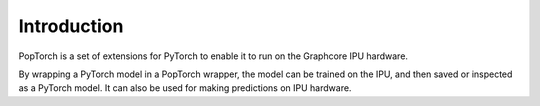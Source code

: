 Introduction
------------

PopTorch is a set of extensions for PyTorch to enable it to run on the Graphcore
IPU hardware.

By wrapping a PyTorch model in a PopTorch wrapper, the model
can be trained on the IPU, and then saved or inspected as a PyTorch
model. It can also be used for making predictions on IPU hardware.


